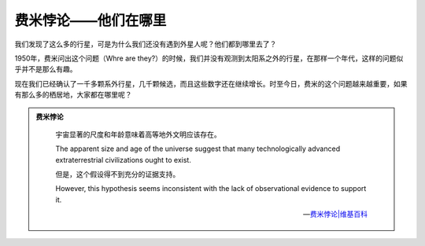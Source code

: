 费米悖论——他们在哪里
==================


我们发现了这么多的行星，可是为什么我们还没有遇到外星人呢？他们都到哪里去了？

1950年，费米问出这个问题（Whre are they?）的时候，我们并没有观测到太阳系之外的行星，在那样一个年代，这样的问题似乎并不是那么有趣。

现在我们已经确认了一千多颗系外行星，几千颗候选，而且这些数字还在继续增长。时至今日，费米的这个问题越来越重要，如果有那么多的栖居地，大家都在哪里呢？

.. admonition:: 费米悖论
   :class: note

       宇宙显著的尺度和年龄意味着高等地外文明应该存在。

       The apparent size and age of the universe suggest that many technologically advanced extraterrestrial civilizations ought to exist.

       但是，这个假设得不到充分的证据支持。

       However, this hypothesis seems inconsistent with the lack of observational evidence to support it.

       -- `费米悖论|维基百科 <http://zh.wikipedia.org/wiki/%E8%B4%B9%E7%B1%B3%E6%82%96%E8%AE%BA>`_
